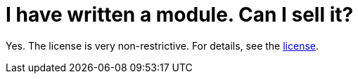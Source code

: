 // 
//     Licensed to the Apache Software Foundation (ASF) under one
//     or more contributor license agreements.  See the NOTICE file
//     distributed with this work for additional information
//     regarding copyright ownership.  The ASF licenses this file
//     to you under the Apache License, Version 2.0 (the
//     "License"); you may not use this file except in compliance
//     with the License.  You may obtain a copy of the License at
// 
//       http://www.apache.org/licenses/LICENSE-2.0
// 
//     Unless required by applicable law or agreed to in writing,
//     software distributed under the License is distributed on an
//     "AS IS" BASIS, WITHOUT WARRANTIES OR CONDITIONS OF ANY
//     KIND, either express or implied.  See the License for the
//     specific language governing permissions and limitations
//     under the License.
//

= I have written a module. Can I sell it?
:page-layout: wikimenu
:page-tags: wiki, devfaq, needsreview
:jbake-status: published
:keywords: Apache NetBeans wiki DevFaqSellingModules
:description: Apache NetBeans wiki DevFaqSellingModules
:toc: left
:toc-title:
:page-syntax: true
:page-wikidevsection: _getting_started
:page-position: 6
:page-aliases: ROOT:wiki/DevFaqSellingModules.adoc

Yes.  The license is very non-restrictive.  For details, see the
link:http://www.netbeans.org/about/legal/license.html[license].

